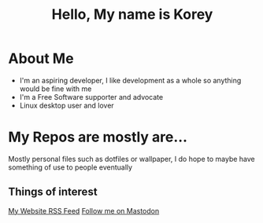 #+TITLE: Hello, My name is Korey

* About Me
+ I'm an aspiring developer, I like development as a whole so anything would be fine with me
+ I'm a Free Software supporter and advocate
+ Linux desktop user and lover

* My Repos are mostly are...
Mostly personal files such as dotfiles or wallpaper, I do hope to maybe have something of use to people eventually

** Things of interest

[[https://koreymoffett.com/rss.xml][My Website
RSS Feed]]
[[https://fostodon.org/web/accounts/290745][Follow me on Mastodon]]
